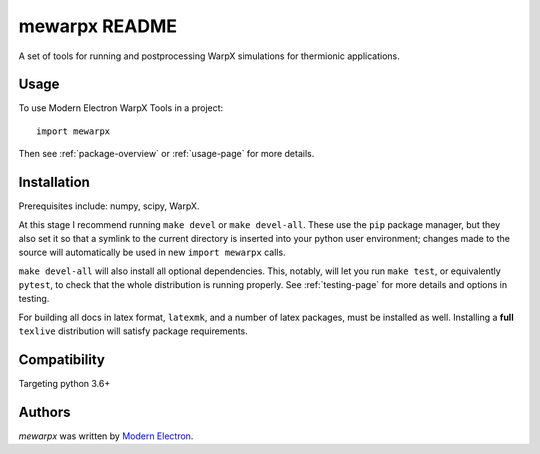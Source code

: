 mewarpx README
==============

A set of tools for running and postprocessing WarpX simulations for thermionic
applications.

Usage
-----

To use Modern Electron WarpX Tools in a project::

    import mewarpx

Then see :ref:`package-overview` or :ref:`usage-page` for more details.

Installation
------------
Prerequisites include: numpy, scipy, WarpX.

At this stage I recommend running ``make devel`` or ``make devel-all``. These
use the ``pip`` package manager, but they also set it so that a symlink to the
current directory is inserted into your python user environment; changes made
to the source will automatically be used in new ``import mewarpx`` calls.

``make devel-all`` will also install all optional dependencies. This, notably,
will let you run ``make test``, or equivalently ``pytest``, to check that the
whole distribution is running properly. See :ref:`testing-page` for more
details and options in testing.

For building all docs in latex format, ``latexmk``, and a number of latex
packages, must be installed as well. Installing a **full** ``texlive``
distribution will satisfy package requirements.


Compatibility
-------------

Targeting python 3.6+

Authors
-------

`mewarpx` was written by `Modern Electron <peter.scherpelz@modernelectron.com>`_.
